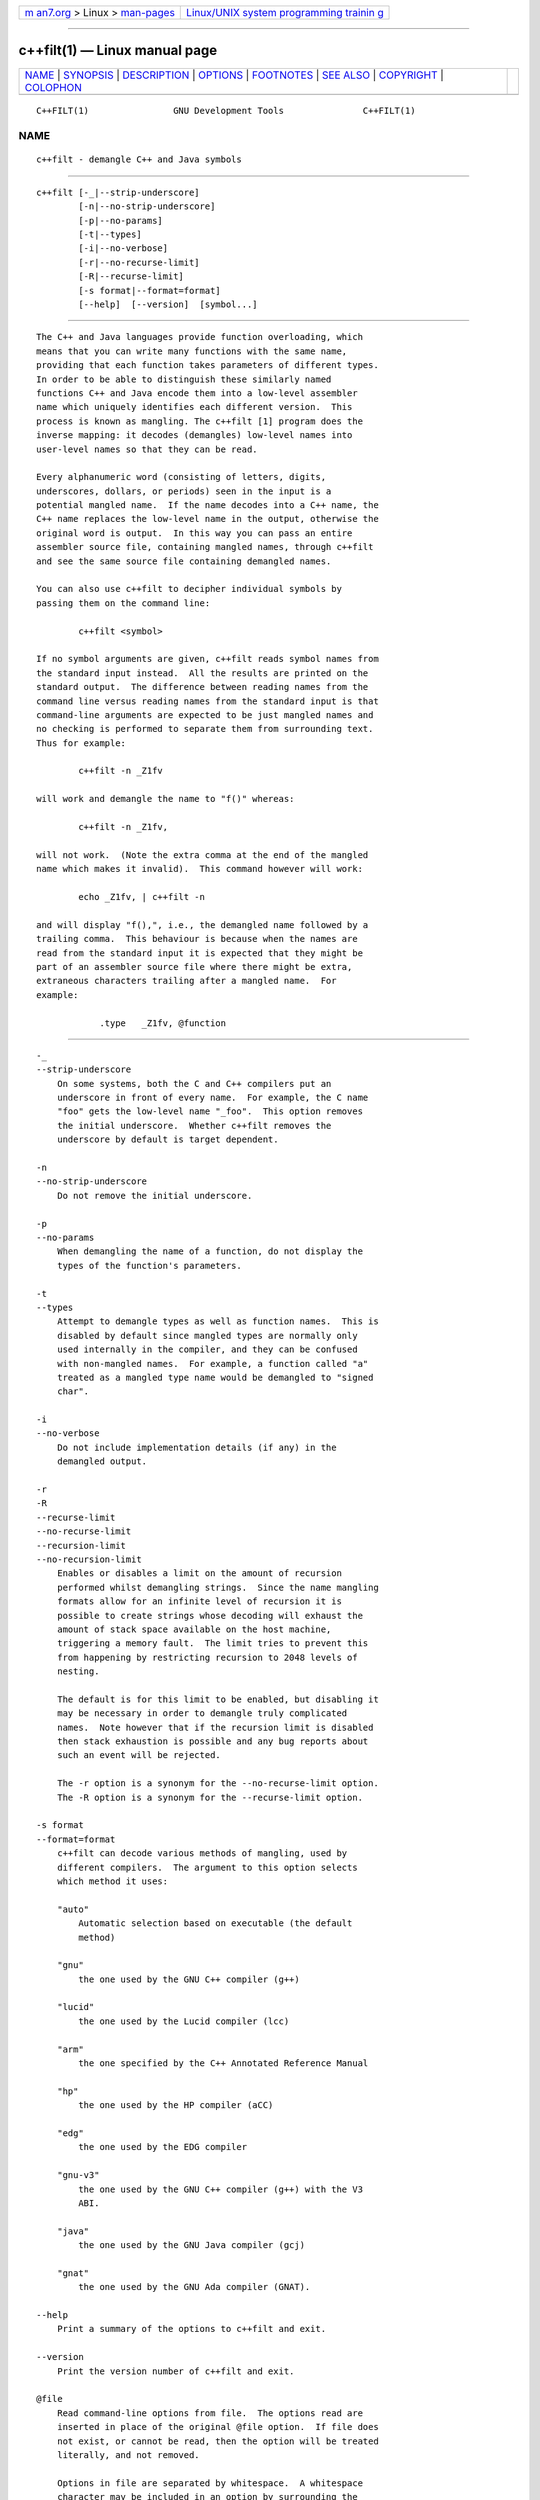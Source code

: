 .. container:: page-top

.. container:: nav-bar

   +----------------------------------+----------------------------------+
   | `m                               | `Linux/UNIX system programming   |
   | an7.org <../../../index.html>`__ | trainin                          |
   | > Linux >                        | g <http://man7.org/training/>`__ |
   | `man-pages <../index.html>`__    |                                  |
   +----------------------------------+----------------------------------+

--------------

c++filt(1) — Linux manual page
==============================

+-----------------------------------+-----------------------------------+
| `NAME <#NAME>`__ \|               |                                   |
| `SYNOPSIS <#SYNOPSIS>`__ \|       |                                   |
| `DESCRIPTION <#DESCRIPTION>`__ \| |                                   |
| `OPTIONS <#OPTIONS>`__ \|         |                                   |
| `FOOTNOTES <#FOOTNOTES>`__ \|     |                                   |
| `SEE ALSO <#SEE_ALSO>`__ \|       |                                   |
| `COPYRIGHT <#COPYRIGHT>`__ \|     |                                   |
| `COLOPHON <#COLOPHON>`__          |                                   |
+-----------------------------------+-----------------------------------+
| .. container:: man-search-box     |                                   |
+-----------------------------------+-----------------------------------+

::

   C++FILT(1)                GNU Development Tools               C++FILT(1)

NAME
-------------------------------------------------

::

          c++filt - demangle C++ and Java symbols


---------------------------------------------------------

::

          c++filt [-_|--strip-underscore]
                  [-n|--no-strip-underscore]
                  [-p|--no-params]
                  [-t|--types]
                  [-i|--no-verbose]
                  [-r|--no-recurse-limit]
                  [-R|--recurse-limit]
                  [-s format|--format=format]
                  [--help]  [--version]  [symbol...]


---------------------------------------------------------------

::

          The C++ and Java languages provide function overloading, which
          means that you can write many functions with the same name,
          providing that each function takes parameters of different types.
          In order to be able to distinguish these similarly named
          functions C++ and Java encode them into a low-level assembler
          name which uniquely identifies each different version.  This
          process is known as mangling. The c++filt [1] program does the
          inverse mapping: it decodes (demangles) low-level names into
          user-level names so that they can be read.

          Every alphanumeric word (consisting of letters, digits,
          underscores, dollars, or periods) seen in the input is a
          potential mangled name.  If the name decodes into a C++ name, the
          C++ name replaces the low-level name in the output, otherwise the
          original word is output.  In this way you can pass an entire
          assembler source file, containing mangled names, through c++filt
          and see the same source file containing demangled names.

          You can also use c++filt to decipher individual symbols by
          passing them on the command line:

                  c++filt <symbol>

          If no symbol arguments are given, c++filt reads symbol names from
          the standard input instead.  All the results are printed on the
          standard output.  The difference between reading names from the
          command line versus reading names from the standard input is that
          command-line arguments are expected to be just mangled names and
          no checking is performed to separate them from surrounding text.
          Thus for example:

                  c++filt -n _Z1fv

          will work and demangle the name to "f()" whereas:

                  c++filt -n _Z1fv,

          will not work.  (Note the extra comma at the end of the mangled
          name which makes it invalid).  This command however will work:

                  echo _Z1fv, | c++filt -n

          and will display "f(),", i.e., the demangled name followed by a
          trailing comma.  This behaviour is because when the names are
          read from the standard input it is expected that they might be
          part of an assembler source file where there might be extra,
          extraneous characters trailing after a mangled name.  For
          example:

                      .type   _Z1fv, @function


-------------------------------------------------------

::

          -_
          --strip-underscore
              On some systems, both the C and C++ compilers put an
              underscore in front of every name.  For example, the C name
              "foo" gets the low-level name "_foo".  This option removes
              the initial underscore.  Whether c++filt removes the
              underscore by default is target dependent.

          -n
          --no-strip-underscore
              Do not remove the initial underscore.

          -p
          --no-params
              When demangling the name of a function, do not display the
              types of the function's parameters.

          -t
          --types
              Attempt to demangle types as well as function names.  This is
              disabled by default since mangled types are normally only
              used internally in the compiler, and they can be confused
              with non-mangled names.  For example, a function called "a"
              treated as a mangled type name would be demangled to "signed
              char".

          -i
          --no-verbose
              Do not include implementation details (if any) in the
              demangled output.

          -r
          -R
          --recurse-limit
          --no-recurse-limit
          --recursion-limit
          --no-recursion-limit
              Enables or disables a limit on the amount of recursion
              performed whilst demangling strings.  Since the name mangling
              formats allow for an infinite level of recursion it is
              possible to create strings whose decoding will exhaust the
              amount of stack space available on the host machine,
              triggering a memory fault.  The limit tries to prevent this
              from happening by restricting recursion to 2048 levels of
              nesting.

              The default is for this limit to be enabled, but disabling it
              may be necessary in order to demangle truly complicated
              names.  Note however that if the recursion limit is disabled
              then stack exhaustion is possible and any bug reports about
              such an event will be rejected.

              The -r option is a synonym for the --no-recurse-limit option.
              The -R option is a synonym for the --recurse-limit option.

          -s format
          --format=format
              c++filt can decode various methods of mangling, used by
              different compilers.  The argument to this option selects
              which method it uses:

              "auto"
                  Automatic selection based on executable (the default
                  method)

              "gnu"
                  the one used by the GNU C++ compiler (g++)

              "lucid"
                  the one used by the Lucid compiler (lcc)

              "arm"
                  the one specified by the C++ Annotated Reference Manual

              "hp"
                  the one used by the HP compiler (aCC)

              "edg"
                  the one used by the EDG compiler

              "gnu-v3"
                  the one used by the GNU C++ compiler (g++) with the V3
                  ABI.

              "java"
                  the one used by the GNU Java compiler (gcj)

              "gnat"
                  the one used by the GNU Ada compiler (GNAT).

          --help
              Print a summary of the options to c++filt and exit.

          --version
              Print the version number of c++filt and exit.

          @file
              Read command-line options from file.  The options read are
              inserted in place of the original @file option.  If file does
              not exist, or cannot be read, then the option will be treated
              literally, and not removed.

              Options in file are separated by whitespace.  A whitespace
              character may be included in an option by surrounding the
              entire option in either single or double quotes.  Any
              character (including a backslash) may be included by
              prefixing the character to be included with a backslash.  The
              file may itself contain additional @file options; any such
              options will be processed recursively.


-----------------------------------------------------------

::

          1.  MS-DOS does not allow "+" characters in file names, so on MS-
              DOS this program is named CXXFILT.


---------------------------------------------------------

::

          the Info entries for binutils.


-----------------------------------------------------------

::

          Copyright (c) 1991-2021 Free Software Foundation, Inc.

          Permission is granted to copy, distribute and/or modify this
          document under the terms of the GNU Free Documentation License,
          Version 1.3 or any later version published by the Free Software
          Foundation; with no Invariant Sections, with no Front-Cover
          Texts, and with no Back-Cover Texts.  A copy of the license is
          included in the section entitled "GNU Free Documentation
          License".

COLOPHON
---------------------------------------------------------

::

          This page is part of the binutils (a collection of tools for
          working with executable binaries) project.  Information about the
          project can be found at ⟨http://www.gnu.org/software/binutils/⟩.
          If you have a bug report for this manual page, see
          ⟨http://sourceware.org/bugzilla/enter_bug.cgi?product=binutils⟩.
          This page was obtained from the tarball binutils-2.36.1.tar.gz
          fetched from ⟨https://ftp.gnu.org/gnu/binutils/⟩ on 2021-06-20.
          If you discover any rendering problems in this HTML version of
          the page, or you believe there is a better or more up-to-date
          source for the page, or you have corrections or improvements to
          the information in this COLOPHON (which is not part of the
          original manual page), send a mail to man-pages@man7.org

   binutils-2.36.1                2021-02-06                     C++FILT(1)

--------------

Pages that refer to this page:
`dpkg-gensymbols(1) <../man1/dpkg-gensymbols.1.html>`__

--------------

--------------

.. container:: footer

   +-----------------------+-----------------------+-----------------------+
   | HTML rendering        |                       | |Cover of TLPI|       |
   | created 2021-08-27 by |                       |                       |
   | `Michael              |                       |                       |
   | Ker                   |                       |                       |
   | risk <https://man7.or |                       |                       |
   | g/mtk/index.html>`__, |                       |                       |
   | author of `The Linux  |                       |                       |
   | Programming           |                       |                       |
   | Interface <https:     |                       |                       |
   | //man7.org/tlpi/>`__, |                       |                       |
   | maintainer of the     |                       |                       |
   | `Linux man-pages      |                       |                       |
   | project <             |                       |                       |
   | https://www.kernel.or |                       |                       |
   | g/doc/man-pages/>`__. |                       |                       |
   |                       |                       |                       |
   | For details of        |                       |                       |
   | in-depth **Linux/UNIX |                       |                       |
   | system programming    |                       |                       |
   | training courses**    |                       |                       |
   | that I teach, look    |                       |                       |
   | `here <https://ma     |                       |                       |
   | n7.org/training/>`__. |                       |                       |
   |                       |                       |                       |
   | Hosting by `jambit    |                       |                       |
   | GmbH                  |                       |                       |
   | <https://www.jambit.c |                       |                       |
   | om/index_en.html>`__. |                       |                       |
   +-----------------------+-----------------------+-----------------------+

--------------

.. container:: statcounter

   |Web Analytics Made Easy - StatCounter|

.. |Cover of TLPI| image:: https://man7.org/tlpi/cover/TLPI-front-cover-vsmall.png
   :target: https://man7.org/tlpi/
.. |Web Analytics Made Easy - StatCounter| image:: https://c.statcounter.com/7422636/0/9b6714ff/1/
   :class: statcounter
   :target: https://statcounter.com/

